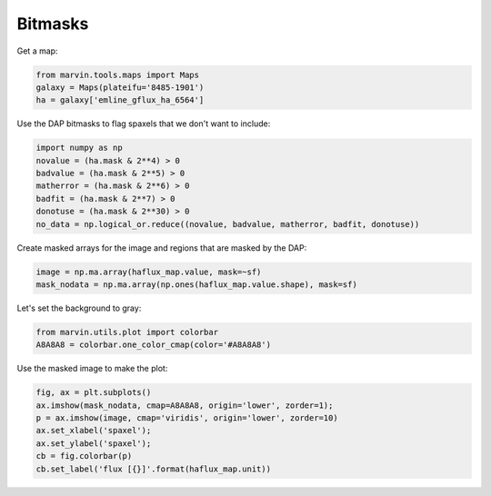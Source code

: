.. _marvin-bitmasks:



.. TODO Still under heavy development


Bitmasks
========

Get a map:

.. code-block:: python


    from marvin.tools.maps import Maps
    galaxy = Maps(plateifu='8485-1901')
    ha = galaxy['emline_gflux_ha_6564']

Use the DAP bitmasks to flag spaxels that we don't want to include:

.. code-block:: python

    import numpy as np
    novalue = (ha.mask & 2**4) > 0
    badvalue = (ha.mask & 2**5) > 0
    matherror = (ha.mask & 2**6) > 0
    badfit = (ha.mask & 2**7) > 0
    donotuse = (ha.mask & 2**30) > 0
    no_data = np.logical_or.reduce((novalue, badvalue, matherror, badfit, donotuse))


Create masked arrays for the image and regions that are masked by the DAP:

.. code-block:: python

    image = np.ma.array(haflux_map.value, mask=~sf)
    mask_nodata = np.ma.array(np.ones(haflux_map.value.shape), mask=sf)


Let's set the background to gray:

.. code-block:: python

    from marvin.utils.plot import colorbar
    A8A8A8 = colorbar.one_color_cmap(color='#A8A8A8')


Use the masked image to make the plot:

.. code-block:: python

    fig, ax = plt.subplots()
    ax.imshow(mask_nodata, cmap=A8A8A8, origin='lower', zorder=1);
    p = ax.imshow(image, cmap='viridis', origin='lower', zorder=10)
    ax.set_xlabel('spaxel');
    ax.set_ylabel('spaxel');
    cb = fig.colorbar(p)
    cb.set_label('flux [{}]'.format(haflux_map.unit))
